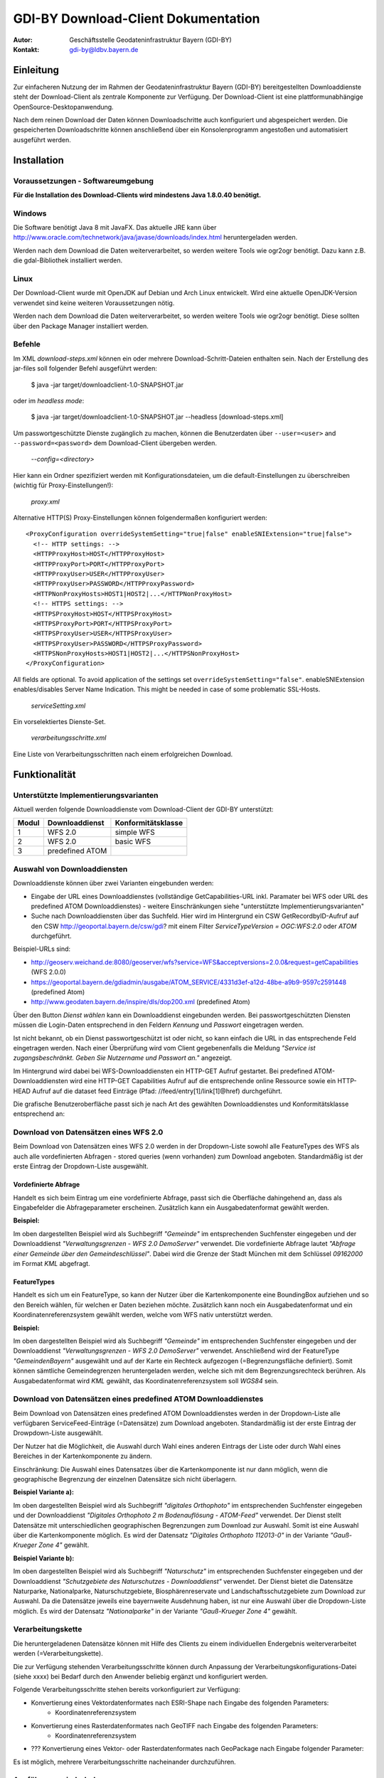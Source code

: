 =======================================================
GDI-BY Download-Client Dokumentation
=======================================================

:Autor: Geschäftsstelle Geodateninfrastruktur Bayern (GDI-BY)
:Kontakt: gdi-by@ldbv.bayern.de


Einleitung
============

Zur einfacheren Nutzung der im Rahmen der Geodateninfrastruktur Bayern (GDI-BY) bereitgestellten Downloaddienste steht der Download-Client als zentrale Komponente zur Verfügung. Der Download-Client ist eine plattformunabhängige OpenSource-Desktopanwendung. 

Nach dem reinen Download der Daten können Downloadschritte auch konfiguriert und abgespeichert werden. Die gespeicherten Downloadschritte können anschließend über ein Konsolenprogramm angestoßen und automatisiert ausgeführt werden. 


Installation
============

Voraussetzungen - Softwareumgebung
------------------------------------

**Für die Installation des Download-Clients wird mindestens Java 1.8.0.40 benötigt.**

Windows
---------

Die Software benötigt Java 8 mit JavaFX. Das aktuelle JRE kann über http://www.oracle.com/technetwork/java/javase/downloads/index.html heruntergeladen werden. 


Werden nach dem Download die Daten weiterverarbeitet, so werden weitere Tools wie ogr2ogr benötigt. Dazu kann z.B. die gdal-Bibliothek installiert werden.  


Linux
-----
Der Download-Client wurde mit OpenJDK auf Debian und Arch Linux entwickelt. Wird eine aktuelle OpenJDK-Version verwendet sind keine weiteren Voraussetzungen nötig. 

Werden nach dem Download die Daten weiterverarbeitet, so werden weitere Tools wie ogr2ogr benötigt. Diese sollten über den Package Manager installiert werden. 

Befehle 
--------

Im XML *download-steps.xml* können ein oder mehrere Download-Schritt-Dateien enthalten sein. Nach der Erstellung des jar-files soll folgender Befehl ausgeführt werden: 

     $ java -jar target/downloadclient-1.0-SNAPSHOT.jar

oder im *headless mode*:

     $ java -jar target/downloadclient-1.0-SNAPSHOT.jar --headless [download-steps.xml]

Um passwortgeschützte Dienste zugänglich zu machen, können die Benutzerdaten über  ``--user=<user>`` and ``--password=<password>`` dem Download-Client übergeben werden.

     `--config=<directory>`

Hier kann ein Ordner spezifiziert werden mit Konfigurationsdateien, um die default-Einstellungen zu überschreiben (wichtig für Proxy-Einstellungen!):  

     `proxy.xml` 

Alternative HTTP(S) Proxy-Einstellungen können folgendermaßen konfiguriert werden: ::

      <ProxyConfiguration overrideSystemSetting="true|false" enableSNIExtension="true|false">
        <!-- HTTP settings: -->
        <HTTPProxyHost>HOST</HTTPProxyHost>
        <HTTPProxyPort>PORT</HTTPProxyPort>
        <HTTPProxyUser>USER</HTTPProxyUser>
        <HTTPProxyUser>PASSWORD</HTTPProxyPassword>
        <HTTPNonProxyHosts>HOST1|HOST2|...</HTTPNonProxyHost>
        <!-- HTTPS settings: -->
        <HTTPSProxyHost>HOST</HTTPSProxyHost>
        <HTTPSProxyPort>PORT</HTTPSProxyPort>
        <HTTPSProxyUser>USER</HTTPSProxyUser>
        <HTTPSProxyUser>PASSWORD</HTTPSProxyPassword>
        <HTTPSNonProxyHosts>HOST1|HOST2|...</HTTPSNonProxyHost>
      </ProxyConfiguration>

All fields are optional. To avoid application of the settings set ``overrideSystemSetting="false"``. enableSNIExtension enables/disables Server Name Indication. This might be needed in case of some problematic SSL-Hosts.

     `serviceSetting.xml`
Ein vorselektiertes Dienste-Set. 

     `verarbeitungsschritte.xml`
Eine Liste von Verarbeitungsschritten nach einem erfolgreichen Download.


Funktionalität
==============

Unterstützte Implementierungsvarianten
---------------------------------------

Aktuell werden folgende Downloaddienste vom Download-Client der GDI-BY unterstützt:

+---------------+---------------------+----------------------------+
| Modul         | Downloaddienst      | Konformitätsklasse         |
+===============+=====================+============================+
| 1             | WFS 2.0             |  simple WFS                |
+---------------+---------------------+----------------------------+
| 2             | WFS 2.0             |  basic WFS                 |
+---------------+---------------------+----------------------------+
| 3             | predefined ATOM     |                            |
+---------------+---------------------+----------------------------+


Auswahl von Downloaddiensten
------------------------------
Downloaddienste können über zwei Varianten eingebunden werden: 

- Eingabe der URL eines Downloaddienstes (vollständige GetCapabilities-URL inkl. Paramater bei WFS oder URL des predefined ATOM Downloaddienstes) - weitere Einschränkungen siehe "unterstützte Implementierungsvarianten" 

- Suche nach Downloaddiensten über das Suchfeld. Hier wird im Hintergrund ein CSW GetRecordbyID-Aufruf auf den CSW http://geoportal.bayern.de/csw/gdi? mit einem Filter *ServiceTypeVersion = OGC:WFS:2.0* oder *ATOM* durchgeführt.


Beispiel-URLs sind:

- http://geoserv.weichand.de:8080/geoserver/wfs?service=WFS&acceptversions=2.0.0&request=getCapabilities (WFS 2.0.0)
- https://geoportal.bayern.de/gdiadmin/ausgabe/ATOM_SERVICE/4331d3ef-a12d-48be-a9b9-9597c2591448 (predefined Atom)
- http://www.geodaten.bayern.de/inspire/dls/dop200.xml (predefined Atom)

Über den Button *Dienst wählen* kann ein Downloaddienst eingebunden werden. Bei passwortgeschützten Diensten müssen die Login-Daten entsprechend in den Feldern *Kennung* und *Passwort* eingetragen werden. 

Ist nicht bekannt, ob ein Dienst passwortgeschützt ist oder nicht, so kann einfach die URL in das entsprechende Feld eingetragen werden. Nach einer Überprüfung wird vom Client gegebenenfalls die Meldung *"Service ist zugangsbeschränkt. Geben Sie Nutzername und Passwort an."* angezeigt.

Im Hintergrund wird dabei bei WFS-Downloaddiensten ein HTTP-GET Aufruf gestartet. 
Bei predefined ATOM-Downloaddiensten wird eine HTTP-GET Capabilities Aufruf auf die entsprechende online Ressource sowie ein HTTP-HEAD Aufruf auf die dataset feed Einträge (Pfad: //feed/entry[1]/link[1]@href) durchgeführt.

Die grafische Benutzeroberfläche passt sich je nach Art des gewählten Downloaddienstes und Konformitätsklasse entsprechend an: 

Download von Datensätzen eines WFS 2.0 
---------------------------------------

Beim Download von Datensätzen eines WFS 2.0 werden in der Dropdown-Liste sowohl alle FeatureTypes des WFS als auch alle vordefinierten Abfragen - stored queries (wenn vorhanden) zum Download angeboten. 
Standardmäßig ist der erste Eintrag der Dropdown-Liste ausgewählt.
 
*********************
Vordefinierte Abfrage
*********************

Handelt es sich beim Eintrag um eine vordefinierte Abfrage, passt sich die Oberfläche dahingehend an, dass als Eingabefelder die Abfrageparameter erscheinen. Zusätzlich kann ein Ausgabedatenformat gewählt werden.

**Beispiel:**

.. image:: img/DLC_storedquery_WFS.PNG


Im oben dargestellten Beispiel wird als Suchbegriff *"Gemeinde"* im entsprechenden Suchfenster eingegeben und der Downloaddienst *"Verwaltungsgrenzen - WFS 2.0 DemoServer"* verwendet. Die vordefinierte Abfrage lautet *"Abfrage einer Gemeinde über den Gemeindeschlüssel"*. 
Dabei wird die Grenze der Stadt München mit dem Schlüssel *09162000* im Format *KML* abgefragt.

************
FeatureTypes
************

Handelt es sich um ein FeatureType, so kann der Nutzer über die Kartenkomponente eine BoundingBox aufziehen und so den Bereich wählen, für welchen er Daten beziehen möchte. 
Zusätzlich kann noch ein Ausgabedatenformat und ein Koordinatenreferenzsystem gewählt werden, welche vom WFS nativ unterstützt werden. 

**Beispiel:**

.. image:: img/DLC_featuretype_WFS.PNG


Im oben dargestellten Beispiel wird als Suchbegriff *"Gemeinde"* im entsprechenden Suchfenster eingegeben und der Downloaddienst *"Verwaltungsgrenzen - WFS 2.0 DemoServer"* verwendet. Anschließend wird der FeatureType *"GemeindenBayern"* ausgewählt und auf der Karte ein Rechteck aufgezogen (=Begrenzungsfläche definiert). Somit können sämtliche Gemeindegrenzen heruntergeladen werden, welche sich mit dem Begrenzungsrechteck berühren. Als Ausgabedatenformat wird *KML* gewählt, das Koordinatenreferenzsystem soll *WGS84* sein.

Download von Datensätzen eines predefined ATOM Downloaddienstes
------------------------------------------------------------------

Beim Download von Datensätzen eines predefined ATOM Downloaddienstes werden in der Dropdown-Liste alle verfügbaren ServiceFeed-Einträge (=Datensätze) zum Download angeboten. Standardmäßig ist der erste Eintrag der Drowpdown-Liste ausgewählt. 

Der Nutzer hat die Möglichkeit, die Auswahl durch Wahl eines anderen Eintrags der Liste oder durch Wahl eines Bereiches in der Kartenkomponente zu ändern. 

Einschränkung: Die Auswahl eines Datensatzes über die Kartenkomponente ist nur dann möglich, wenn die geographische Begrenzung der einzelnen Datensätze sich nicht überlagern. 

**Beispiel Variante a):**

.. image:: img/DLC_Kartenauswahl_Atom.PNG


Im oben dargestellten Beispiel wird als Suchbegriff *"digitales Orthophoto"* im entsprechenden Suchfenster eingegeben und der Downloaddienst *"Digitales Orthophoto 2 m Bodenauflösung - ATOM-Feed"* verwendet.
Der Dienst stellt Datensätze mit unterschiedlichen geographischen Begrenzungen zum Download zur Auswahl. Somit ist eine Auswahl über die Kartenkomponente möglich. Es wird der Datensatz *"Digitales Orthophoto 112013-0"* in der Variante *"Gauß-Krueger Zone 4"* gewählt. 



**Beispiel Variante b):**

.. image:: img/DLC_Listenauswahl_Atom.PNG


Im oben dargestellten Beispiel wird als Suchbegriff *"Naturschutz"* im entsprechenden Suchfenster eingegeben und der Downloaddienst *"Schutzgebiete des Naturschutzes - Downloaddienst"* verwendet.
Der Dienst bietet die Datensätze Naturparke, Nationalparke, Naturschutzgebiete, Biosphärenreservate und Landschaftsschutzgebiete zum Download zur Auswahl. 
Da die Datensätze jeweils eine bayernweite Ausdehnung haben, ist nur eine Auswahl über die Dropdown-Liste möglich.
Es wird der Datensatz *"Nationalparke"* in der Variante *"Gauß-Krueger Zone 4"* gewählt. 


Verarbeitungskette
-------------------

Die heruntergeladenen Datensätze  können mit Hilfe des Clients zu einem individuellen Endergebnis weiterverarbeitet werden (=Verarbeitungskette). 

Die zur Verfügung stehenden Verarbeitungsschritte können durch Anpassung der Verarbeitungskonfigurations-Datei (siehe xxxx)  bei Bedarf durch den Anwender beliebig ergänzt und konfiguriert werden.

Folgende Verarbeitungsschritte stehen bereits vorkonfiguriert zur Verfügung: 

- Konvertierung eines Vektordatenformates nach ESRI-Shape nach Eingabe des folgenden Parameters: 
   - Koordinatenreferenzsystem 

- Konvertierung eines Rasterdatenformates nach GeoTIFF nach Eingabe des folgenden Parameters:
   - Koordinatenreferenzsystem

- ??? Konvertierung eines Vektor- oder Rasterdatenformates nach GeoPackage nach Eingabe folgender Parameter: 

Es ist möglich, mehrere Verarbeitungsschritte nacheinander durchzuführen.


Ausführungswiederholung
---------------------------

Eine Download-Konfiguration kann über den entsprechenden Button gespeichert werden und ist automatisiert über ein Konsolenprogramm erneut ausführbar. 
 
!!!!!!!! Beispiele für Konfigurations-Dateien der Download-Schritte stehen unter folgenden Links zur Verfügung: 

- https://gist.github.com/gdi-by/b5ade5062477eae11391 (Atom)

- https://gist.github.com/gdi-by/ebfa67fbda614fa30e59 (WFS2 Simple - Beispiel mit Weiterverarbeitung)

- https://gist.github.com/gdi-by/d02e71e0bb1c1ac21cd7 (WFS2 Basic)

- Das entsprechende Schema befindet sich unter https://gist.github.com/gdi-by/20b132cfd5d34abb147a


Lizenz
======

Der Download-Client ist eine OpenSource-Software und steht unter der Lizenz "Apache License 2.0".
Nähere Details befinden sich unter *LICENSE*.




Entwicklerhinweise
==================

Der GDI-BY Download-Client kann mit Maven kompiliert werden.


Build 

      $ mvn clean compile 

Bundle 

      $ mvn clean package


Ausführen mit Benutzeroberfläche

     '$ mvn exec:java'

Ausführen im *headless mode*:

     $ mvn exec:java -Dexec.args=-headless [download-steps.xml ...]





